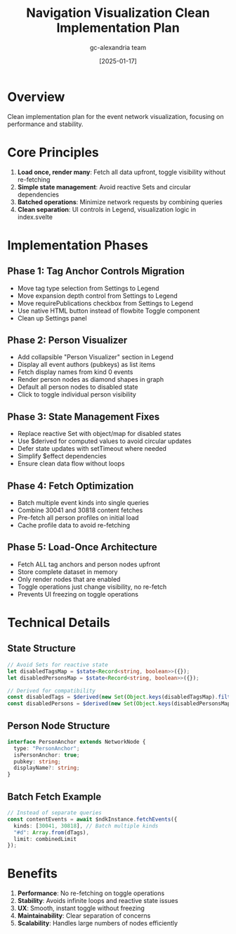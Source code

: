 #+TITLE: Navigation Visualization Clean Implementation Plan
#+DATE: [2025-01-17]
#+AUTHOR: gc-alexandria team

* Overview

Clean implementation plan for the event network visualization, focusing on performance and stability.

* Core Principles

1. **Load once, render many**: Fetch all data upfront, toggle visibility without re-fetching
2. **Simple state management**: Avoid reactive Sets and circular dependencies
3. **Batched operations**: Minimize network requests by combining queries
4. **Clean separation**: UI controls in Legend, visualization logic in index.svelte

* Implementation Phases

** Phase 1: Tag Anchor Controls Migration
- Move tag type selection from Settings to Legend
- Move expansion depth control from Settings to Legend  
- Move requirePublications checkbox from Settings to Legend
- Use native HTML button instead of flowbite Toggle component
- Clean up Settings panel

** Phase 2: Person Visualizer
- Add collapsible "Person Visualizer" section in Legend
- Display all event authors (pubkeys) as list items
- Fetch display names from kind 0 events
- Render person nodes as diamond shapes in graph
- Default all person nodes to disabled state
- Click to toggle individual person visibility

** Phase 3: State Management Fixes
- Replace reactive Set with object/map for disabled states
- Use $derived for computed values to avoid circular updates
- Defer state updates with setTimeout where needed
- Simplify $effect dependencies
- Ensure clean data flow without loops

** Phase 4: Fetch Optimization
- Batch multiple event kinds into single queries
- Combine 30041 and 30818 content fetches
- Pre-fetch all person profiles on initial load
- Cache profile data to avoid re-fetching

** Phase 5: Load-Once Architecture
- Fetch ALL tag anchors and person nodes upfront
- Store complete dataset in memory
- Only render nodes that are enabled
- Toggle operations just change visibility, no re-fetch
- Prevents UI freezing on toggle operations

* Technical Details

** State Structure
#+BEGIN_SRC typescript
// Avoid Sets for reactive state
let disabledTagsMap = $state<Record<string, boolean>>({});
let disabledPersonsMap = $state<Record<string, boolean>>({});

// Derived for compatibility
const disabledTags = $derived(new Set(Object.keys(disabledTagsMap).filter(k => disabledTagsMap[k])));
const disabledPersons = $derived(new Set(Object.keys(disabledPersonsMap).filter(k => disabledPersonsMap[k])));
#+END_SRC

** Person Node Structure
#+BEGIN_SRC typescript
interface PersonAnchor extends NetworkNode {
  type: "PersonAnchor";
  isPersonAnchor: true;
  pubkey: string;
  displayName?: string;
}
#+END_SRC

** Batch Fetch Example
#+BEGIN_SRC typescript
// Instead of separate queries
const contentEvents = await $ndkInstance.fetchEvents({
  kinds: [30041, 30818], // Batch multiple kinds
  "#d": Array.from(dTags),
  limit: combinedLimit
});
#+END_SRC

* Benefits

1. **Performance**: No re-fetching on toggle operations
2. **Stability**: Avoids infinite loops and reactive state issues  
3. **UX**: Smooth, instant toggle without freezing
4. **Maintainability**: Clear separation of concerns
5. **Scalability**: Handles large numbers of nodes efficiently